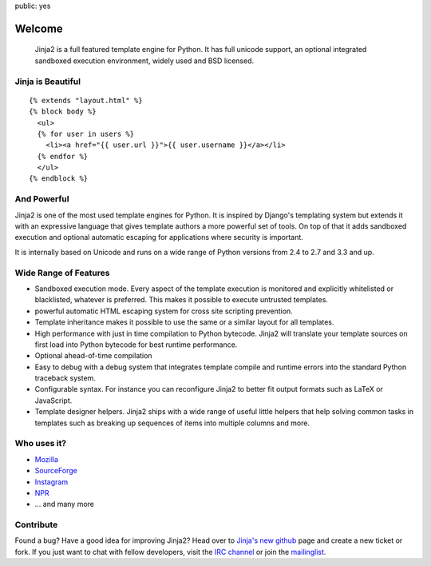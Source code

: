 public: yes

Welcome
=======

    Jinja2 is a full featured template engine for Python.  It has full
    unicode support, an optional integrated sandboxed execution
    environment, widely used and BSD licensed.

Jinja is Beautiful
------------------

::

    {% extends "layout.html" %}
    {% block body %}
      <ul>
      {% for user in users %}
        <li><a href="{{ user.url }}">{{ user.username }}</a></li>
      {% endfor %}
      </ul>
    {% endblock %}

And Powerful
------------

Jinja2 is one of the most used template engines for Python.  It is
inspired by Django's templating system but extends it with an expressive
language that gives template authors a more powerful set of tools.  On top
of that it adds sandboxed execution and optional automatic escaping for
applications where security is important.

It is internally based on Unicode and runs on a wide range of Python
versions from 2.4 to 2.7 and 3.3 and up.

Wide Range of Features
----------------------

-   Sandboxed execution mode.  Every aspect of the template execution is
    monitored and explicitly whitelisted or blacklisted, whatever is
    preferred.  This makes it possible to execute untrusted templates.
-   powerful automatic HTML escaping system for cross site scripting
    prevention.
-   Template inheritance makes it possible to use the same or a similar
    layout for all templates.
-   High performance with just in time compilation to Python bytecode.
    Jinja2 will translate your template sources on first load into Python
    bytecode for best runtime performance.
-   Optional ahead-of-time compilation
-   Easy to debug with a debug system that integrates template compile and
    runtime errors into the standard Python traceback system.
-   Configurable syntax.  For instance you can reconfigure Jinja2 to
    better fit output formats such as LaTeX or JavaScript.
-   Template designer helpers.  Jinja2 ships with a wide range of useful
    little helpers that help solving common tasks in templates such as
    breaking up sequences of items into multiple columns and more.

Who uses it?
------------

-   `Mozilla <http://www.mozilla.org/>`_
-   `SourceForge <http://www.sourceforge.net/>`_
-   `Instagram <http://instagr.am/>`_
-   `NPR <http://www.npr.org/>`_
-   … and many more


Contribute
----------

Found a bug? Have a good idea for improving Jinja2? Head over to
`Jinja's new github <http://github.com/mitsuhiko/jinja2>`_ page and
create a new ticket or fork.  If you just want to chat with fellow
developers, visit the `IRC channel </community/#irc-channel>`_ or join the
`mailinglist </community/#mailinglist>`_.

.. raw:: html

    <a href="http://github.com/mitsuhiko/jinja2"><img style="position: fixed; top: 0; right: 0; border: 0;"
       src="http://s3.amazonaws.com/github/ribbons/forkme_right_gray_6d6d6d.png" alt="Fork me on GitHub"></a>


.. _Flask: http://flask.pocoo.org/
.. _tipfy: http://www.tipfy.org/
